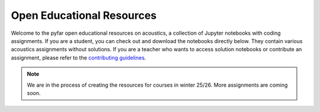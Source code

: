 Open Educational Resources
==========================

Welcome to the pyfar open educational resources on acoustics, a collection of Jupyter notebooks with coding assignments. If you are a student, you can check out and download the notebooks directly below. They contain various acoustics assignments without solutions. If you are a teacher who wants to access solution notebooks or contribute an assignment, please refer to the `contributing guidelines <https://pyfar-gallery.readthedocs.io/en/latest/contribute/index.html>`_.

.. note::

   We are in the process of creating the resources for courses in winter 25/26. More assignments are coming soon.

.. nbgallery::
   :caption: Assignments on pyfar packages
   :name: pyfar_assignments
   :glob:

   oer/courses/pyfar/pyfar_challenge/pyfar_challenge.ipynb

.. nbgallery::
   :caption: Virtual Acoustic Reality (Audio Communication Group, TU Berlin)
   :name: var_tub
   :glob:

   oer/courses/Virtual_Acoustic_Reality_TUB/hrtfs_reading_and_inspecting/HRTF_basics.ipynb

.. nbgallery::
   :caption: Virtual Acoustics Lab (FAU Erlangen-Nürnberg)
   :name: val_fau
   :glob:

   oer/courses/Virtual_Acoustics_Lab_FAU/Assignment1/Assignment1.ipynb
   oer/courses/Virtual_Acoustic_Reality_TUB/hrfts_local_interpolation/hrtf_local_interpolation.ipynb
